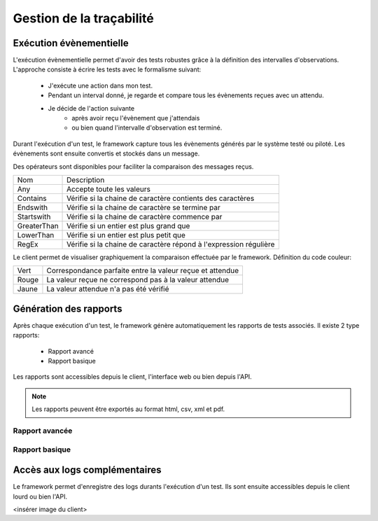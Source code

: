 Gestion de la traçabilité
==========================

Exécution évènementielle
-----------------------

L'exécution évènementielle permet d'avoir des tests robustes grâce à la définition des intervalles d'observations.
L'approche consiste à écrire les tests avec le formalisme suivant:
 - J'exécute une action dans mon test.
 - Pendant un interval donné, je regarde et compare tous les évènements reçues avec un attendu.
 - Je décide de l'action suivante
    * après avoir reçu l'évènement que j'attendais
    * ou bien quand l'intervalle d'observation est terminé.

Durant l'exécution d'un test, le framework capture tous les évènements générés par le système testé ou piloté.
Les évènements sont ensuite convertis et stockés dans un message.

.. image:: /_static/images/testlibrary/template_message.png
  
Des opérateurs sont disponibles pour faciliter la comparaison des messages reçus.

+-----------------+------------------------------------------------------------------+
|Nom              |   Description                                                    |
+-----------------+------------------------------------------------------------------+
| Any             | Accepte toute les valeurs                                        |
+-----------------+------------------------------------------------------------------+
| Contains        | Vérifie si la chaine de caractère contients des caractères       |
+-----------------+------------------------------------------------------------------+
| Endswith        | Vérifie si la chaine de caractère se termine par                 |
+-----------------+------------------------------------------------------------------+
| Startswith      | Vérifie si la chaine de caractère commence par                   |
+-----------------+------------------------------------------------------------------+
| GreaterThan     | Vérifie si un entier est plus grand que                          |
+-----------------+------------------------------------------------------------------+
| LowerThan       | Vérifie si un entier est plus petit que                          |
+-----------------+------------------------------------------------------------------+
| RegEx           | Vérifie si la chaine de caractère répond à l'expression régulière|
+-----------------+------------------------------------------------------------------+

.. image:: /_static/images/testlibrary/template_expected.png
 

Le client permet de visualiser graphiquement la comparaison effectuée par le framework.
Définition du code couleur:

+-----------------+------------------------------------------------------------------+
|Vert             |   Correspondance parfaite entre la valeur reçue et attendue      |
+-----------------+------------------------------------------------------------------+
|Rouge            |   La valeur reçue ne correspond pas à la valeur attendue         |
+-----------------+------------------------------------------------------------------+
|Jaune            |   La valeur attendue n'a pas été vérifié                         |
+-----------------+------------------------------------------------------------------+

.. image:: /_static/images/client/client_event_mismatch.png


Génération des rapports
-----------------------

Après chaque exécution d'un test, le framework génère automatiquement les rapports de tests associés.
Il existe 2 type rapports:
 - Rapport avancé
 - Rapport basique

Les rapports sont accessibles depuis le client, l'interface web ou bien depuis l'API.

.. note:: Les rapports peuvent être exportés au format html, csv, xml et pdf.

Rapport avancée
~~~~~~~~~~~~~~~

.. image:: /_static/images/testlibrary/advanced_report.png

Rapport basique
~~~~~~~~~~~~~~~

.. image:: /_static/images/testlibrary/basic_report.png

Accès aux logs complémentaires
------------------------------

Le framework permet d'enregistre des logs durants l'exécution d'un test.
Ils sont ensuite accessibles depuis le client lourd ou bien l'API.

<insérer image du client>